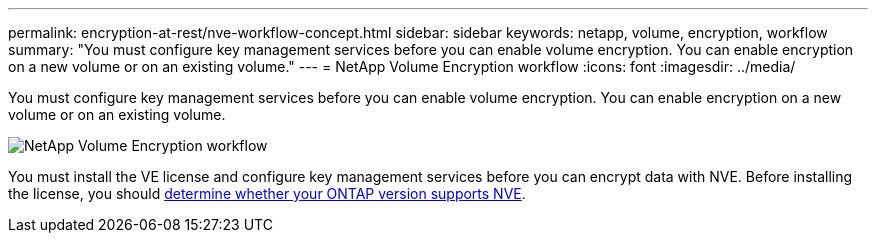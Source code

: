 ---
permalink: encryption-at-rest/nve-workflow-concept.html
sidebar: sidebar
keywords: netapp, volume, encryption, workflow
summary: "You must configure key management services before you can enable volume encryption. You can enable encryption on a new volume or on an existing volume."
---
= NetApp Volume Encryption workflow
:icons: font
:imagesdir: ../media/

[.lead]
You must configure key management services before you can enable volume encryption. You can enable encryption on a new volume or on an existing volume.

image::../media/nve-workflow.gif[NetApp Volume Encryption workflow]

You must install the VE license and configure key management services before you can encrypt data with NVE.  Before installing the license, you should link:luster-version-support-nve-task.html[determine whether your ONTAP version supports NVE].

// 2023 Nov 15, Jira 1466
// BURT 1374208, 09 NOV 2021
